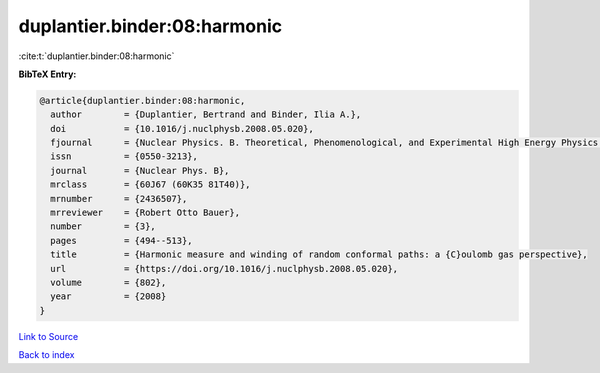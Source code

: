 duplantier.binder:08:harmonic
=============================

:cite:t:`duplantier.binder:08:harmonic`

**BibTeX Entry:**

.. code-block:: bibtex

   @article{duplantier.binder:08:harmonic,
     author        = {Duplantier, Bertrand and Binder, Ilia A.},
     doi           = {10.1016/j.nuclphysb.2008.05.020},
     fjournal      = {Nuclear Physics. B. Theoretical, Phenomenological, and Experimental High Energy Physics. Quantum Field Theory and Statistical Systems},
     issn          = {0550-3213},
     journal       = {Nuclear Phys. B},
     mrclass       = {60J67 (60K35 81T40)},
     mrnumber      = {2436507},
     mrreviewer    = {Robert Otto Bauer},
     number        = {3},
     pages         = {494--513},
     title         = {Harmonic measure and winding of random conformal paths: a {C}oulomb gas perspective},
     url           = {https://doi.org/10.1016/j.nuclphysb.2008.05.020},
     volume        = {802},
     year          = {2008}
   }

`Link to Source <https://doi.org/10.1016/j.nuclphysb.2008.05.020},>`_


`Back to index <../By-Cite-Keys.html>`_
